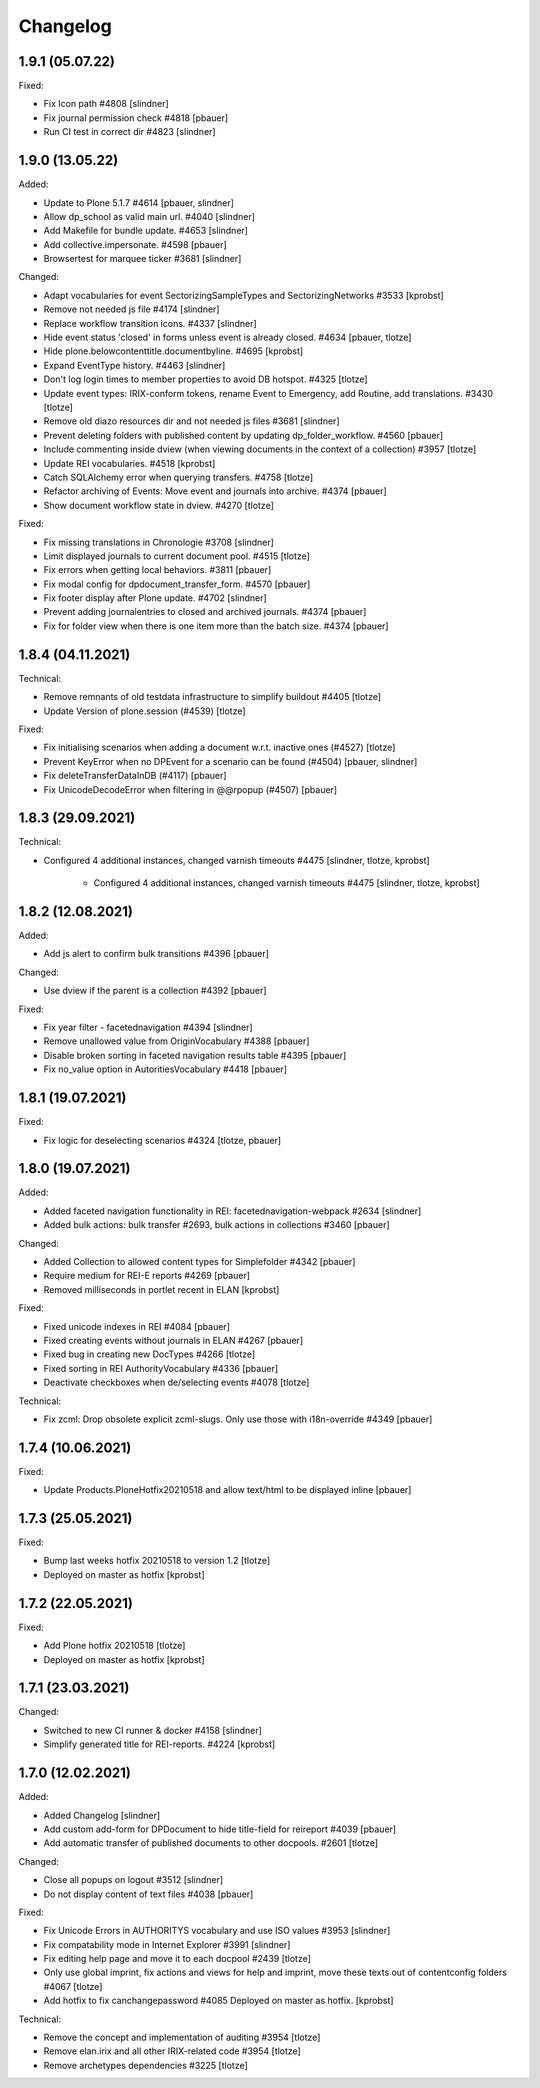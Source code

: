 Changelog
=========

1.9.1 (05.07.22)
------------------

Fixed:

- Fix Icon path #4808
  [slindner]

- Fix journal permission check #4818
  [pbauer]

- Run CI test in correct dir #4823
  [slindner]


1.9.0 (13.05.22)
------------------

Added:

- Update to Plone 5.1.7 #4614
  [pbauer, slindner]

- Allow dp_school as valid main url. #4040
  [slindner]

- Add Makefile for bundle update. #4653
  [slindner]

- Add collective.impersonate. #4598
  [pbauer]

- Browsertest for marquee ticker #3681
  [slindner]


Changed:

- Adapt vocabularies for event SectorizingSampleTypes and SectorizingNetworks #3533
  [kprobst]

- Remove not needed js file #4174
  [slindner]

- Replace workflow transition icons. #4337
  [slindner]

- Hide event status 'closed' in forms unless event is already closed. #4634
  [pbauer, tlotze]

- Hide plone.belowcontenttitle.documentbyline. #4695
  [kprobst]

- Expand EventType history. #4463
  [slindner]

- Don't log login times to member properties to avoid DB hotspot. #4325
  [tlotze]

- Update event types: IRIX-conform tokens, rename Event to Emergency, add Routine, add translations. #3430
  [tlotze]

- Remove old diazo resources dir and not needed js files #3681
  [slindner]

- Prevent deleting folders with published content by updating dp_folder_workflow. #4560
  [pbauer]

- Include commenting inside dview (when viewing documents in the context of a
  collection) #3957
  [tlotze]

- Update REI vocabularies. #4518
  [kprobst]

- Catch SQLAlchemy error when querying transfers. #4758
  [tlotze]

- Refactor archiving of Events: Move event and journals into archive. #4374
  [pbauer]

- Show document workflow state in dview. #4270
  [tlotze]


Fixed:

- Fix missing translations in Chronologie #3708
  [slindner]

- Limit displayed journals to current document pool. #4515
  [tlotze]

- Fix errors when getting local behaviors. #3811
  [pbauer]

- Fix modal config for dpdocument_transfer_form. #4570
  [pbauer]

- Fix footer display after Plone update. #4702
  [slindner]

- Prevent adding journalentries to closed and archived journals. #4374
  [pbauer]

- Fix for folder view when there is one item more than the batch size. #4374
  [pbauer]


1.8.4 (04.11.2021)
------------------

Technical:

- Remove remnants of old testdata infrastructure to simplify buildout #4405
  [tlotze]

- Update Version of plone.session (#4539)
  [tlotze]


Fixed:

- Fix initialising scenarios when adding a document w.r.t. inactive ones (#4527)
  [tlotze]

- Prevent KeyError when no DPEvent for a scenario can be found (#4504)
  [pbauer, slindner]

- Fix deleteTransferDataInDB (#4117)
  [pbauer]

- Fix UnicodeDecodeError when filtering in @@rpopup (#4507)
  [pbauer]


1.8.3 (29.09.2021)
------------------

Technical:

- Configured 4 additional instances, changed varnish timeouts #4475
  [slindner, tlotze, kprobst]
    - Configured 4 additional instances, changed varnish timeouts #4475 [slindner, tlotze, kprobst]


1.8.2 (12.08.2021)
------------------

Added:

- Add js alert to confirm bulk transitions #4396
  [pbauer]


Changed:

- Use dview if the parent is a collection #4392
  [pbauer]


Fixed:

- Fix year filter - facetednavigation #4394
  [slindner]

- Remove unallowed value from OriginVocabulary #4388
  [pbauer]

- Disable broken sorting in faceted navigation results table #4395
  [pbauer]

- Fix no_value option in AutoritiesVocabulary #4418
  [pbauer]


1.8.1 (19.07.2021)
------------------

Fixed:

- Fix logic for deselecting scenarios #4324
  [tlotze, pbauer]


1.8.0 (19.07.2021)
------------------

Added:

- Added faceted navigation functionality in REI: facetednavigation-webpack #2634
  [slindner]

- Added bulk actions: bulk transfer #2693, bulk actions in collections #3460
  [pbauer]


Changed:

- Added Collection to allowed content types for Simplefolder #4342
  [pbauer]

- Require medium for REI-E reports #4269
  [pbauer]

- Removed milliseconds in portlet recent in ELAN
  [kprobst]


Fixed:

- Fixed unicode indexes in REI #4084
  [pbauer]

- Fixed creating events without journals in ELAN #4267
  [pbauer]

- Fixed bug in creating new DocTypes #4266
  [tlotze]

- Fixed sorting in REI AuthorityVocabulary #4336
  [pbauer]

- Deactivate checkboxes when de/selecting events #4078
  [tlotze]


Technical:

- Fix zcml: Drop obsolete explicit zcml-slugs. Only use those with i18n-override #4349
  [pbauer]


1.7.4 (10.06.2021)
------------------

Fixed:

- Update Products.PloneHotfix20210518 and allow text/html to be displayed inline
  [pbauer]


1.7.3 (25.05.2021)
------------------

Fixed:

- Bump last weeks hotfix 20210518 to version 1.2
  [tlotze]

- Deployed on master as hotfix
  [kprobst]


1.7.2 (22.05.2021)
------------------

Fixed:

- Add Plone hotfix 20210518
  [tlotze]

- Deployed on master as hotfix
  [kprobst]


1.7.1 (23.03.2021)
------------------

Changed:

- Switched to new CI runner & docker #4158
  [slindner]

- Simplify generated title for REI-reports. #4224
  [kprobst]


1.7.0 (12.02.2021)
------------------

Added:

- Added Changelog
  [slindner]

- Add custom add-form for DPDocument to hide title-field for reireport #4039
  [pbauer]

- Add automatic transfer of published documents to other docpools. #2601
  [tlotze]


Changed:

- Close all popups on logout #3512
  [slindner]

- Do not display content of text files #4038
  [pbauer]


Fixed:

- Fix Unicode Errors in AUTHORITYS vocabulary and use ISO values #3953
  [slindner]

- Fix compatability mode in Internet Explorer #3991
  [slindner]

- Fix editing help page and move it to each docpool #2439
  [tlotze]

- Only use global imprint, fix actions and views for help and imprint, move
  these texts out of contentconfig folders #4067
  [tlotze]

- Add hotfix to fix canchangepassword #4085
  Deployed on master as hotfix.
  [kprobst]


Technical:

- Remove the concept and implementation of auditing #3954
  [tlotze]

- Remove elan.irix and all other IRIX-related code #3954
  [tlotze]

- Remove archetypes dependencies #3225
  [tlotze]

